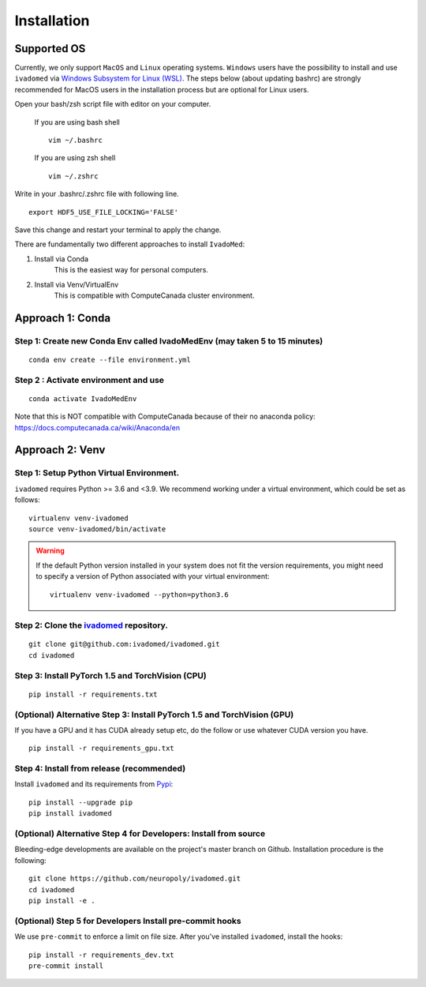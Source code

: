 Installation
============

Supported OS
------------

Currently, we only support ``MacOS`` and ``Linux`` operating systems. ``Windows``
users have the possibility to install and use ``ivadomed`` via
`Windows Subsystem for Linux (WSL) <https://docs.microsoft.com/en-us/windows/wsl/>`_. The steps below (about updating bashrc) are strongly recommended for MacOS users in the installation process but are optional for Linux users.

Open your bash/zsh script file with editor on your computer.

    If you are using bash shell
    ::

        vim ~/.bashrc

    If you are using zsh shell
    ::
        
        vim ~/.zshrc

Write in your .bashrc/.zshrc file with following line.

::

    export HDF5_USE_FILE_LOCKING='FALSE'

Save this change and restart your terminal to apply the change.

There are fundamentally two different approaches to install ``IvadoMed``:

1) Install via Conda
    This is the easiest way for personal computers.

2) Install via Venv/VirtualEnv
    This is compatible with ComputeCanada cluster environment.

Approach 1: Conda
------------------

Step 1: Create new Conda Env called IvadoMedEnv (may taken 5 to 15 minutes)
+++++++++++++++++++++++++++++++++++++++++++++++++++++++++++++++++++++++++++

::

    conda env create --file environment.yml

Step 2 : Activate environment and use
++++++++++++++++++++++++++++++++++++++

::

    conda activate IvadoMedEnv

Note that this is NOT compatible with ComputeCanada because of their no anaconda policy: https://docs.computecanada.ca/wiki/Anaconda/en


Approach 2: Venv
-----------------

Step 1: Setup Python Virtual Environment.
+++++++++++++++++++++++++++++++++++++++++

``ivadomed`` requires Python >= 3.6 and <3.9. We recommend
working under a virtual environment, which could be set as follows:

::

    virtualenv venv-ivadomed
    source venv-ivadomed/bin/activate


.. warning::
   If the default Python version installed in your system does not fit the version requirements, you might need to specify a version of Python associated with your virtual environment:

   ::

     virtualenv venv-ivadomed --python=python3.6

Step 2: Clone the `ivadomed <https://github.com/ivadomed/ivadomed>`_ repository.
+++++++++++++++++++++++++++++++++++++++++++++++++++++++++++++++++++++++++++++++++

::

    git clone git@github.com:ivadomed/ivadomed.git
    cd ivadomed

Step 3: Install PyTorch 1.5 and TorchVision (CPU)
+++++++++++++++++++++++++++++++++++++++++++++++++
::

    pip install -r requirements.txt


(Optional) Alternative Step 3: Install PyTorch 1.5 and TorchVision (GPU)
+++++++++++++++++++++++++++++++++++++++++++++++++++++++++++++++++++++++++
If you have a GPU and it has CUDA already setup etc, do the follow or use whatever CUDA version you have.

::

    pip install -r requirements_gpu.txt


Step 4: Install from release (recommended)
++++++++++++++++++++++++++++++++++++++++++

Install ``ivadomed`` and its requirements from
`Pypi <https://pypi.org/project/ivadomed/>`__:

::

    pip install --upgrade pip
    pip install ivadomed

(Optional) Alternative Step 4 for Developers: Install from source
+++++++++++++++++++++++++++++++++++++++++++++++++++++++++++++++++

Bleeding-edge developments are available on the project's master branch
on Github. Installation procedure is the following:

::

    git clone https://github.com/neuropoly/ivadomed.git
    cd ivadomed
    pip install -e .


(Optional) Step 5 for Developers Install pre-commit hooks
+++++++++++++++++++++++++++++++++++++++++++++++++++++++++

We use ``pre-commit`` to enforce a limit on file size.
After you've installed ``ivadomed``, install the hooks:

::

    pip install -r requirements_dev.txt
    pre-commit install